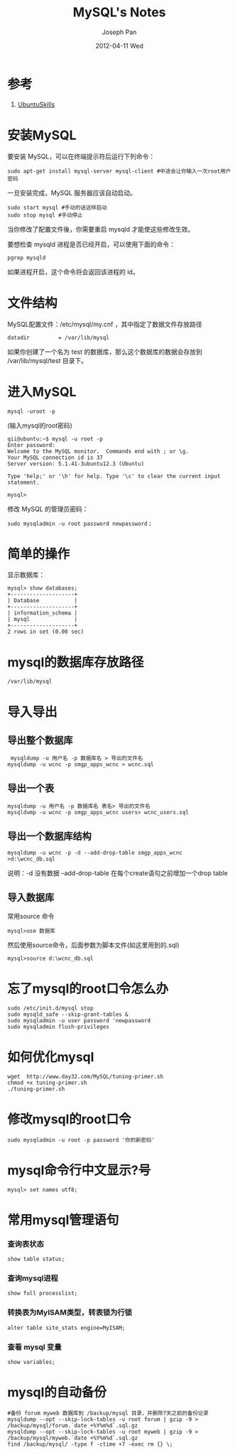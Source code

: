 #+TITLE:     MySQL's Notes
#+AUTHOR:    Joseph Pan
#+EMAIL:     cs.wzpan@gmail.com
#+DATE:      2012-04-11 Wed
#+DESCRIPTION: Ubuntu
#+KEYWORDS: Wiki
#+LANGUAGE:  en
#+OPTIONS:   H:3 num:t toc:t \n:nil @:t ::t |:t ^:t -:t f:t *:t <:t
#+INFOJS_OPT: view:nil toc:nil ltoc:t mouse:underline buttons:0 path:http://orgmode.org/org-info.js
#+EXPORT_SELECT_TAGS: export
#+EXPORT_EXCLUDE_TAGS: noexport
#+LINK_UP:   ./index.html

* 参考
  1. [[http://wiki.ubuntu.org.cn/UbuntuSkills][UbuntuSkills]]

  
* 安装MySQL

  要安装 MySQL，可以在终端提示符后运行下列命令：

  #+begin_example
  sudo apt-get install mysql-server mysql-client #中途会让你输入一次root用户密码
  #+end_example
  
  一旦安装完成，MySQL 服务器应该自动启动。

  #+begin_example
  sudo start mysql #手动的话这样启动
  sudo stop mysql #手动停止
  #+end_example

  当你修改了配置文件後，你需要重启 mysqld 才能使这些修改生效。
  
  要想检查 mysqld 进程是否已经开启，可以使用下面的命令：

  #+begin_example
  pgrep mysqld
  #+end_example

  如果进程开启，这个命令将会返回该进程的 id。

* 文件结构
  MySQL配置文件：/etc/mysql/my.cnf ，其中指定了数据文件存放路径

  #+begin_example
  datadir         = /var/lib/mysql   
  #+end_example

  如果你创建了一个名为 test 的数据库，那么这个数据库的数据会存放到 /var/lib/mysql/test 目录下。

* 进入MySQL
  
  #+begin_example
  mysql -uroot -p 
  #+end_example

  (输入mysql的root密码)

  #+begin_example
  qii@ubuntu:~$ mysql -u root -p
  Enter password: 
  Welcome to the MySQL monitor.  Commands end with ; or \g.
  Your MySQL connection id is 37
  Server version: 5.1.41-3ubuntu12.3 (Ubuntu)

  Type 'help;' or '\h' for help. Type '\c' to clear the current input statement.

  mysql> 
  #+end_example   

  修改 MySQL 的管理员密码：

  #+begin_example
  sudo mysqladmin -u root password newpassword；
  #+end_example
  
* 简单的操作

   显示数据库：

   #+begin_example
   mysql> show databases;
   +--------------------+
   | Database           |
   +--------------------+
   | information_schema |
   | mysql              |
   +--------------------+
   2 rows in set (0.00 sec)   
   #+end_example

* mysql的数据库存放路径

  #+begin_example
  /var/lib/mysql
  #+end_example

* 导入导出

** 导出整个数据库

   #+begin_example
   mysqldump -u 用户名 -p 数据库名 > 导出的文件名
 　mysqldump -u wcnc -p smgp_apps_wcnc > wcnc.sql
   #+end_example

** 导出一个表

   #+begin_example
   mysqldump -u 用户名 -p 数据库名 表名> 导出的文件名
   mysqldump -u wcnc -p smgp_apps_wcnc users> wcnc_users.sql
   #+end_example

** 导出一个数据库结构

   #+begin_example
   mysqldump -u wcnc -p -d --add-drop-table smgp_apps_wcnc >d:\wcnc_db.sql
   #+end_example

   说明：-d 没有数据 --add-drop-table 在每个create语句之前增加一个drop table

** 导入数据库

   常用source 命令

   #+begin_example
   mysql>use 数据库
   #+end_example
   
   然后使用source命令，后面参数为脚本文件(如这里用到的.sql)

   #+begin_example
 　mysql>source d:\wcnc_db.sql  
   #+end_example
  
* 忘了mysql的root口令怎么办

  #+begin_example
  sudo /etc/init.d/mysql stop
  sudo mysqld_safe --skip-grant-tables &
  sudo mysqladmin -u user password 'newpassword
  sudo mysqladmin flush-privileges
  #+end_example

* 如何优化mysql

  #+begin_example
  wget  http://www.day32.com/MySQL/tuning-primer.sh
  chmod +x tuning-primer.sh
  ./tuning-primer.sh
  #+end_example

* 修改mysql的root口令
  
  #+begin_example
  sudo mysqladmin -u root -p password '你的新密码'
  #+end_example

* mysql命令行中文显示?号
  
  #+begin_example
  mysql> set names utf8;
  #+end_example

* 常用mysql管理语句

*** 查询表状态
    
   #+begin_example
   show table status;
   #+end_example

*** 查询mysql进程
    #+begin_example
    show full processlist;  
    #+end_example

*** 转换表为MyISAM类型，转表锁为行锁

    #+begin_example
    alter table site_stats engine=MyISAM;   
    #+end_example

*** 查看 mysql 变量

    #+begin_example
    show variables; 
    #+end_example

* mysql的自动备份

   #+begin_example
#备份 forum myweb 数据库到 /backup/mysql 目录，并删除7天之前的备份记录
mysqldump --opt --skip-lock-tables -u root forum | gzip -9 > /backup/mysql/forum.`date +%Y%m%d`.sql.gz
mysqldump --opt --skip-lock-tables -u root myweb | gzip -9 > /backup/mysql/myweb.`date +%Y%m%d`.sql.gz
find /backup/mysql/ -type f -ctime +7 -exec rm {} \;
   #+end_example
